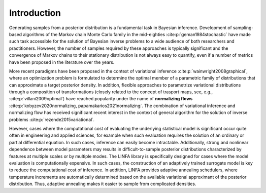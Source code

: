 Introduction
============

Generating samples from a posterior distribution is a fundamental task in Bayesian inference. Development of sampling-based algorithms of the Markov chain Monte Carlo family in the mid-eighties :cite:p:`geman1984stochastic` have made such task accessible for the solution of Bayesian inverse problems to a wide audience of both researchers and practitioners. However, the number of samples required by these approaches is typically significant and the convergence of Markov chains to their stationary distribution is not always easy to quantify, even if a number of metrics have been proposed in the literature over the years.

More recent paradigms have been proposed in the context of variational inference :cite:p:`wainwright2008graphical`, where an optimization problem is formulated to determine the optimal member of a parametric family of distributions that can approximate a target posterior density. In addition, flexible approaches to parametrize variational distributions through a composition of transformations (closely related to the concept of trasport maps, see, e.g., :cite:p:`villani2009optimal`) have reached popularity under the name of **normalizing flows** :cite:p:`kobyzev2020normalizing, papamakarios2021normalizing`. The combination of variational inference and normalizing flow has received significant recent interest in the context of general algorithm for the solution of inverse problems :cite:p:`rezende2015variational`.

However, cases where the computational cost of evaluating the underlying statistical model is significant occur quite often in engineering and applied sciences, for example when such evaluation requires the solution of an ordinary or partial differential equation. In such cases, inference can easily become intractable. Additionally, strong and nonlinear dependence between model parameters may results in difficult-to-sample posterior distributions characterized by features at multiple scales or by multiple modes. The LINFA library is specifically designed for cases where the model evaluation is computationally expensive. In such cases, the construction of an adaptively trained surrogate model is key to reduce the computational cost of inference. In addition, LINFA provides adaptive annealing schedulers, where temperature increments are automatically determined based on the available variational approximant of the posterior distribution. Thus, adaptive annealing makes it easier to sample from complicated densities.
